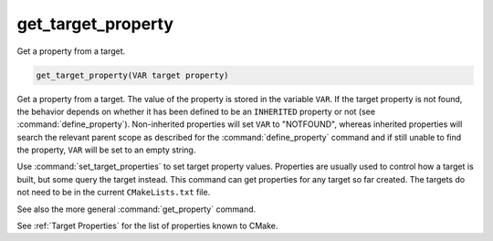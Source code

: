 get_target_property
-------------------

Get a property from a target.

.. code-block:: cmake

  get_target_property(VAR target property)

Get a property from a target.  The value of the property is stored in
the variable ``VAR``.  If the target property is not found, the behavior
depends on whether it has been defined to be an ``INHERITED`` property
or not (see :command:`define_property`).  Non-inherited properties will
set ``VAR`` to "NOTFOUND", whereas inherited properties will search the
relevant parent scope as described for the :command:`define_property`
command and if still unable to find the property, ``VAR`` will be set to
an empty string.

Use :command:`set_target_properties` to set target property values.
Properties are usually used to control how a target is built, but some
query the target instead.  This command can get properties for any
target so far created.  The targets do not need to be in the current
``CMakeLists.txt`` file.

See also the more general :command:`get_property` command.

See :ref:`Target Properties` for the list of properties known to CMake.
